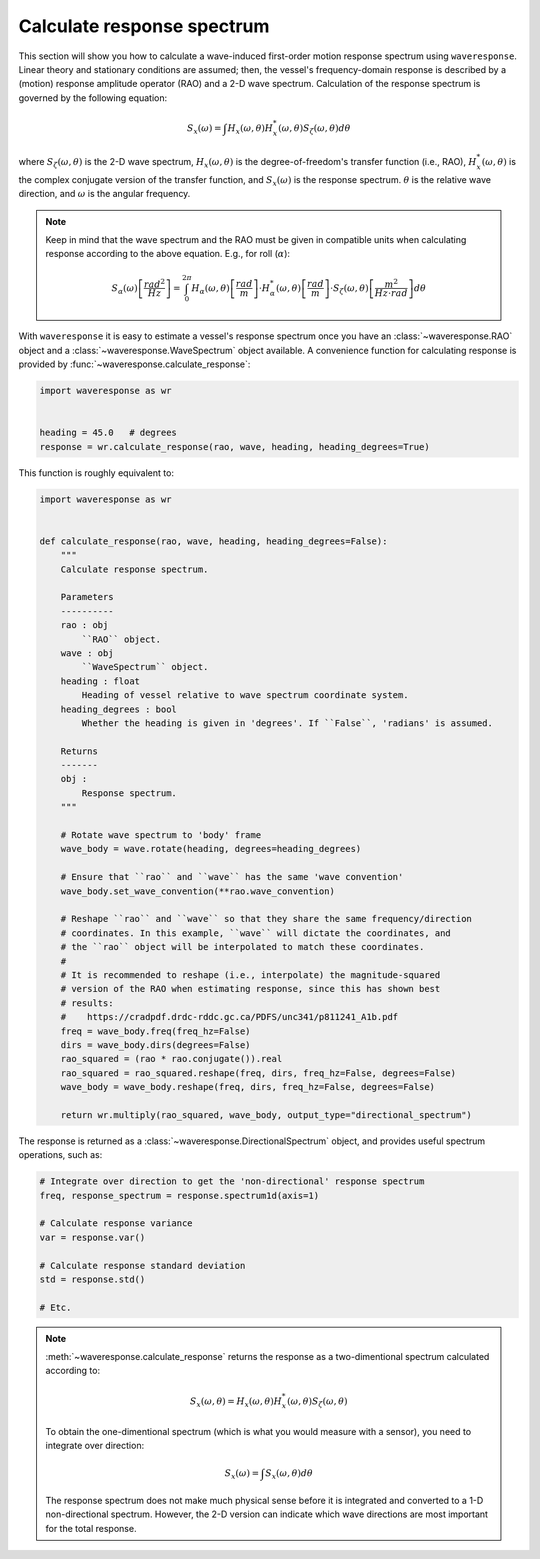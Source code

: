 .. _calculate-response:

Calculate response spectrum
===========================

This section will show you how to calculate a wave-induced first-order motion response
spectrum using ``waveresponse``. Linear theory and stationary conditions are assumed;
then, the vessel's frequency-domain response is described by a (motion) response
amplitude operator (RAO) and a 2-D wave spectrum. Calculation of the response spectrum
is governed by the following equation:

.. math::
    S_x(\omega) = \int H_x(\omega, \theta)H_x^{*}(\omega, \theta) S_{\zeta}(\omega, \theta) d\theta

where :math:`S_{\zeta}(\omega, \theta)` is the 2-D wave spectrum, :math:`H_x(\omega, \theta)`
is the degree-of-freedom's transfer function (i.e., RAO), :math:`H_x^{*}(\omega, \theta)`
is the complex conjugate version of the transfer function, and :math:`S_x(\omega)`
is the response spectrum. :math:`\theta` is the relative wave direction, and :math:`\omega`
is the angular frequency.

.. note::
    Keep in mind that the wave spectrum and the RAO must be given in compatible
    units when calculating response according to the above equation. E.g., for
    roll (:math:`\alpha`):

    .. math::
        S_{\alpha}(\omega) \left[\frac{rad^2}{Hz}\right] = \int_0^{2\pi} H_{\alpha}(\omega, \theta) \left[\frac{rad}{m}\right] \cdot H_{\alpha}^{*}(\omega, \theta) \left[\frac{rad}{m}\right] \cdot S_{\zeta}(\omega, \theta) \left[\frac{m^2}{Hz \cdot rad}\right] d\theta

With ``waveresponse`` it is easy to estimate a vessel's response spectrum once
you have an :class:`~waveresponse.RAO` object and a :class:`~waveresponse.WaveSpectrum`
object available. A convenience function for calculating response is provided by
:func:`~waveresponse.calculate_response`:

.. code-block:: python

    import waveresponse as wr


    heading = 45.0   # degrees
    response = wr.calculate_response(rao, wave, heading, heading_degrees=True)

This function is roughly equivalent to:

.. code-block:: python

    import waveresponse as wr


    def calculate_response(rao, wave, heading, heading_degrees=False):
        """
        Calculate response spectrum.

        Parameters
        ----------
        rao : obj
            ``RAO`` object.
        wave : obj
            ``WaveSpectrum`` object.
        heading : float
            Heading of vessel relative to wave spectrum coordinate system.
        heading_degrees : bool
            Whether the heading is given in 'degrees'. If ``False``, 'radians' is assumed.

        Returns
        -------
        obj :
            Response spectrum.
        """

        # Rotate wave spectrum to 'body' frame
        wave_body = wave.rotate(heading, degrees=heading_degrees)

        # Ensure that ``rao`` and ``wave`` has the same 'wave convention'
        wave_body.set_wave_convention(**rao.wave_convention)

        # Reshape ``rao`` and ``wave`` so that they share the same frequency/direction
        # coordinates. In this example, ``wave`` will dictate the coordinates, and
        # the ``rao`` object will be interpolated to match these coordinates.
        # 
        # It is recommended to reshape (i.e., interpolate) the magnitude-squared
        # version of the RAO when estimating response, since this has shown best
        # results:
        #    https://cradpdf.drdc-rddc.gc.ca/PDFS/unc341/p811241_A1b.pdf
        freq = wave_body.freq(freq_hz=False)
        dirs = wave_body.dirs(degrees=False)
        rao_squared = (rao * rao.conjugate()).real
        rao_squared = rao_squared.reshape(freq, dirs, freq_hz=False, degrees=False)
        wave_body = wave_body.reshape(freq, dirs, freq_hz=False, degrees=False)

        return wr.multiply(rao_squared, wave_body, output_type="directional_spectrum")

The response is returned as a :class:`~waveresponse.DirectionalSpectrum` object,
and provides useful spectrum operations, such as:

.. code-block:: python

    # Integrate over direction to get the 'non-directional' response spectrum
    freq, response_spectrum = response.spectrum1d(axis=1)

    # Calculate response variance
    var = response.var()

    # Calculate response standard deviation
    std = response.std()

    # Etc.

.. note::

    :meth:`~waveresponse.calculate_response` returns the response as a two-dimentional
    spectrum calculated according to:\

    .. math::
        S_x(\omega, \theta) = H_x(\omega, \theta)H_x^{*}(\omega, \theta) S_{\zeta}(\omega, \theta)

    To obtain the one-dimentional spectrum (which is what you would measure with
    a sensor), you need to integrate over direction:

    .. math::
        S_x(\omega) = \int S_x(\omega, \theta) d\theta

    The response spectrum does not make much physical sense before it is integrated
    and converted to a 1-D non-directional spectrum. However, the 2-D version can
    indicate which wave directions are most important for the total response.
